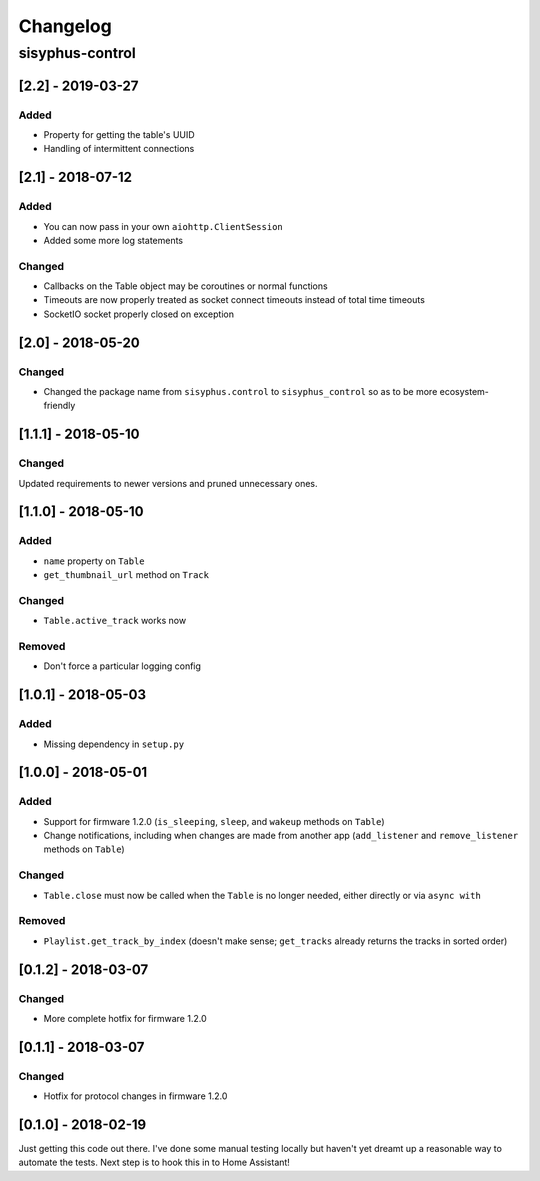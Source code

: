 Changelog
*********

sisyphus-control
++++++++++++++++

[2.2] - 2019-03-27
==================
Added
-----
* Property for getting the table's UUID
* Handling of intermittent connections

[2.1] - 2018-07-12
====================

Added
-----
* You can now pass in your own ``aiohttp.ClientSession``
* Added some more log statements

Changed
-------
* Callbacks on the Table object may be coroutines or normal functions
* Timeouts are now properly treated as socket connect timeouts instead of total time timeouts
* SocketIO socket properly closed on exception

[2.0] - 2018-05-20
====================

Changed
-------
* Changed the package name from ``sisyphus.control`` to ``sisyphus_control`` so as to be more ecosystem-friendly

[1.1.1] - 2018-05-10
====================

Changed
-------
Updated requirements to newer versions and pruned unnecessary ones.

[1.1.0] - 2018-05-10
====================

Added
-----
* ``name`` property on ``Table``
* ``get_thumbnail_url`` method on ``Track``

Changed
-------
* ``Table.active_track`` works now

Removed
-------
* Don't force a particular logging config

[1.0.1] - 2018-05-03
====================

Added
-----
* Missing dependency in ``setup.py``

[1.0.0] - 2018-05-01
====================

Added
-----
* Support for firmware 1.2.0 (``is_sleeping``, ``sleep``, and ``wakeup`` methods on ``Table``)
* Change notifications, including when changes are made from another app (``add_listener`` and ``remove_listener`` methods on ``Table``)

Changed
-------
* ``Table.close`` must now be called when the ``Table`` is no longer needed, either directly or via ``async with``

Removed
-------
* ``Playlist.get_track_by_index`` (doesn't make sense; ``get_tracks`` already returns the tracks in sorted order)

[0.1.2] - 2018-03-07
====================

Changed
-------
* More complete hotfix for firmware 1.2.0

[0.1.1] - 2018-03-07
====================

Changed
-------
* Hotfix for protocol changes in firmware 1.2.0

[0.1.0] - 2018-02-19
====================

Just getting this code out there. I've done some manual testing locally but haven't yet dreamt up a reasonable way to
automate the tests. Next step is to hook this in to Home Assistant!